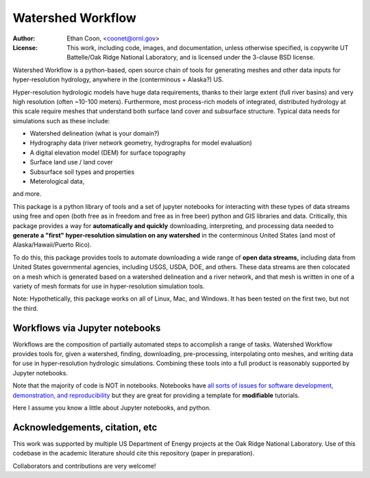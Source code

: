 *******************   
Watershed Workflow
*******************

.. image:: static/watershed_workflow.png

:Author: Ethan Coon, <coonet@ornl.gov>
:License: This work, including code, images, and documentation, unless
   otherwise specified, is copywrite UT Battelle/Oak Ridge National
   Laboratory, and is licensed under the 3-clause BSD license.

Watershed Workflow is a python-based, open source chain of tools for
generating meshes and other data inputs for hyper-resolution
hydrology, anywhere in the (conterminous + Alaska?) US.

Hyper-resolution hydrologic models have huge data requirements, thanks
to their large extent (full river basins) and very high resolution
(often ~10-100 meters).  Furthermore, most process-rich models of
integrated, distributed hydrology at this scale require meshes that
understand both surface land cover and subsurface structure.  Typical
data needs for simulations such as these include:

* Watershed delineation (what is your domain?)
* Hydrography data (river network geometry, hydrographs for model evaluation)
* A digital elevation model (DEM) for surface topography
* Surface land use / land cover
* Subsurface soil types and properties
* Meterological data,

and more.

This package is a python library of tools and a set of jupyter
notebooks for interacting with these types of data streams using free
and open (both free as in freedom and free as in free beer) python and
GIS libraries and data.  Critically, this package provides a way for
**automatically and quickly** downloading, interpreting, and
processing data needed to **generate a "first" hyper-resolution
simulation on any watershed** in the conterminous United States (and
most of Alaska/Hawaii/Puerto Rico).

To do this, this package provides tools to automate downloading a wide
range of **open data streams,** including data from United States
governmental agencies, including USGS, USDA, DOE, and others.  These
data streams are then colocated on a mesh which is generated based on
a watershed delineation and a river network, and that mesh is written
in one of a variety of mesh formats for use in hyper-resolution
simulation tools.

Note: Hypothetically, this package works on all of Linux, Mac, and
Windows.  It has been tested on the first two, but not the third.


Workflows via Jupyter notebooks
------------------------------------

Workflows are the composition of partially automated steps to
accomplish a range of tasks.  Watershed Workflow provides tools for,
given a watershed, finding, downloading, pre-processing, interpolating
onto meshes, and writing data for use in hyper-resolution hydrologic
simulations.  Combining these tools into a full product is reasonably
supported by Jupyter notebooks.

Note that the majority of code is NOT in notebooks.  Notebooks have
`all sorts of issues for software development, demonstration, and
reproducibility
<https://docs.google.com/presentation/d/1n2RlMdmv1p25Xy5thJUhkKGvjtV-dkAIsUXP-AL4ffI/>`_
but they are great for providing a template for **modifiable**
tutorials.

Here I assume you know a little about Jupyter notebooks, and python.


Acknowledgements, citation, etc
-----------------------------------

This work was supported by multiple US Department of Energy projects
at the Oak Ridge National Laboratory.  Use of this codebase in the
academic literature should cite this repository (paper in
preparation).

Collaborators and contributions are very welcome!

